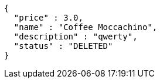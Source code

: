 [source,options="nowrap"]
----
{
  "price" : 3.0,
  "name" : "Coffee Moccachino",
  "description" : "qwerty",
  "status" : "DELETED"
}
----